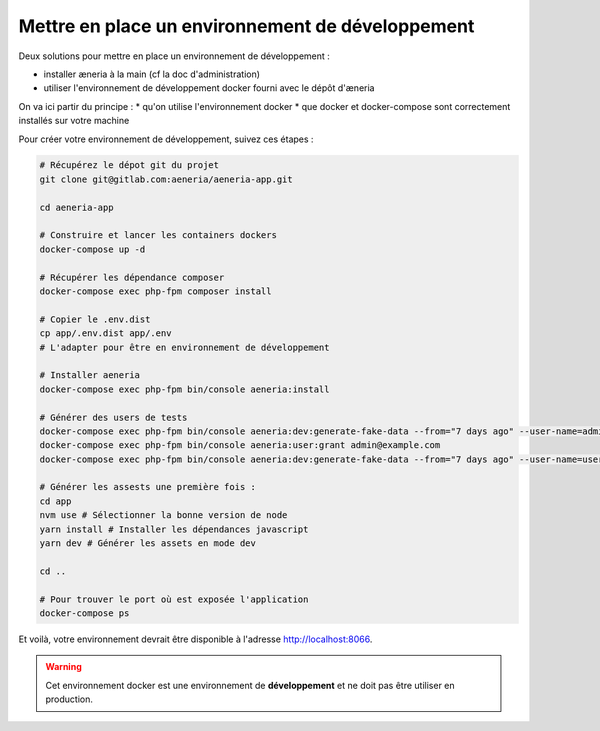 Mettre en place un environnement de développement
******************************************************

Deux solutions pour mettre en place un environnement de développement :

* installer æneria à la main (cf la doc d'administration)
* utiliser l'environnement de développement docker fourni avec le dépôt d'æneria

On va ici partir du principe :
* qu'on utilise l'environnement docker
* que docker et docker-compose sont correctement installés sur votre machine

Pour créer votre environnement de développement, suivez ces étapes :

.. code-block:: sh

    # Récupérez le dépot git du projet
    git clone git@gitlab.com:aeneria/aeneria-app.git

    cd aeneria-app

    # Construire et lancer les containers dockers
    docker-compose up -d

    # Récupérer les dépendance composer
    docker-compose exec php-fpm composer install

    # Copier le .env.dist
    cp app/.env.dist app/.env
    # L'adapter pour être en environnement de développement

    # Installer aeneria
    docker-compose exec php-fpm bin/console aeneria:install

    # Générer des users de tests
    docker-compose exec php-fpm bin/console aeneria:dev:generate-fake-data --from="7 days ago" --user-name=admin@example.com --user-password=password
    docker-compose exec php-fpm bin/console aeneria:user:grant admin@example.com
    docker-compose exec php-fpm bin/console aeneria:dev:generate-fake-data --from="7 days ago" --user-name=user-test@example.com --user-password=password

    # Générer les assests une première fois :
    cd app
    nvm use # Sélectionner la bonne version de node
    yarn install # Installer les dépendances javascript
    yarn dev # Générer les assets en mode dev

    cd ..

    # Pour trouver le port où est exposée l'application
    docker-compose ps

Et voilà, votre environnement devrait être disponible à l'adresse `http://localhost:8066 <http://localhost:8066>`_.


.. warning::

    Cet environnement docker est une environnement de **développement** et ne doit
    pas être utiliser en production.
